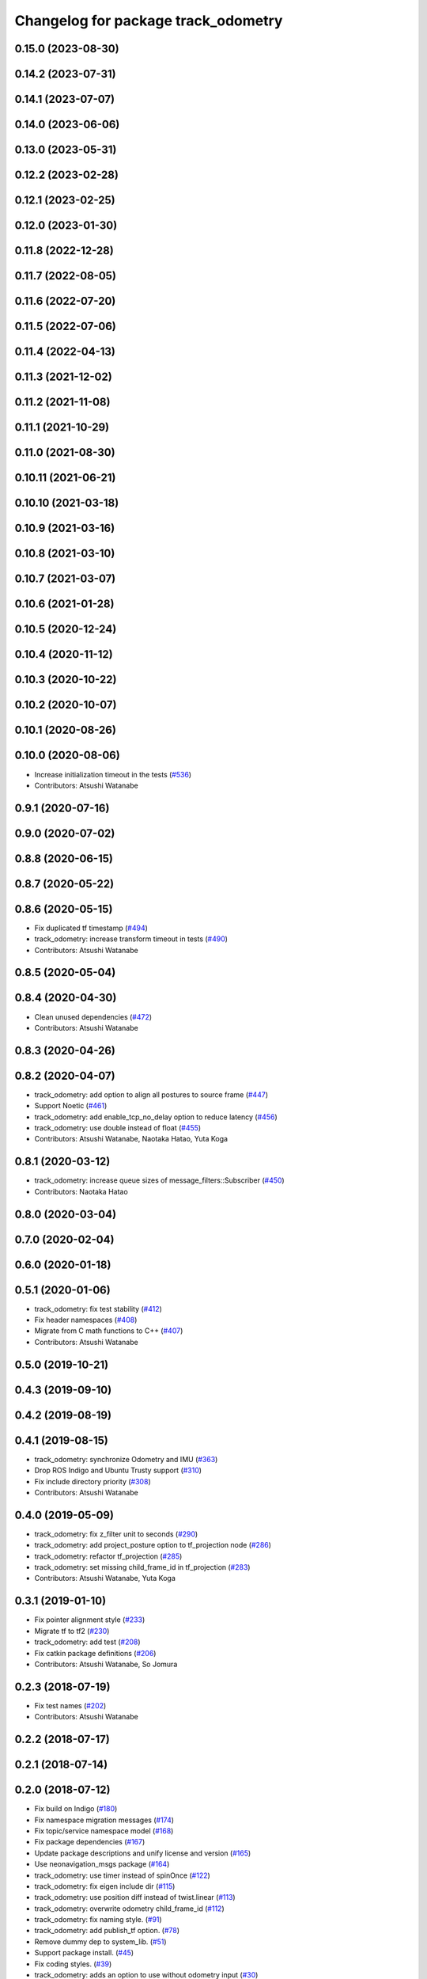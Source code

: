 ^^^^^^^^^^^^^^^^^^^^^^^^^^^^^^^^^^^^
Changelog for package track_odometry
^^^^^^^^^^^^^^^^^^^^^^^^^^^^^^^^^^^^

0.15.0 (2023-08-30)
-------------------

0.14.2 (2023-07-31)
-------------------

0.14.1 (2023-07-07)
-------------------

0.14.0 (2023-06-06)
-------------------

0.13.0 (2023-05-31)
-------------------

0.12.2 (2023-02-28)
-------------------

0.12.1 (2023-02-25)
-------------------

0.12.0 (2023-01-30)
-------------------

0.11.8 (2022-12-28)
-------------------

0.11.7 (2022-08-05)
-------------------

0.11.6 (2022-07-20)
-------------------

0.11.5 (2022-07-06)
-------------------

0.11.4 (2022-04-13)
-------------------

0.11.3 (2021-12-02)
-------------------

0.11.2 (2021-11-08)
-------------------

0.11.1 (2021-10-29)
-------------------

0.11.0 (2021-08-30)
-------------------

0.10.11 (2021-06-21)
--------------------

0.10.10 (2021-03-18)
--------------------

0.10.9 (2021-03-16)
-------------------

0.10.8 (2021-03-10)
-------------------

0.10.7 (2021-03-07)
-------------------

0.10.6 (2021-01-28)
-------------------

0.10.5 (2020-12-24)
-------------------

0.10.4 (2020-11-12)
-------------------

0.10.3 (2020-10-22)
-------------------

0.10.2 (2020-10-07)
-------------------

0.10.1 (2020-08-26)
-------------------

0.10.0 (2020-08-06)
-------------------
* Increase initialization timeout in the tests (`#536 <https://github.com/at-wat/neonavigation/issues/536>`_)
* Contributors: Atsushi Watanabe

0.9.1 (2020-07-16)
------------------

0.9.0 (2020-07-02)
------------------

0.8.8 (2020-06-15)
------------------

0.8.7 (2020-05-22)
------------------

0.8.6 (2020-05-15)
------------------
* Fix duplicated tf timestamp (`#494 <https://github.com/at-wat/neonavigation/issues/494>`_)
* track_odometry: increase transform timeout in tests (`#490 <https://github.com/at-wat/neonavigation/issues/490>`_)
* Contributors: Atsushi Watanabe

0.8.5 (2020-05-04)
------------------

0.8.4 (2020-04-30)
------------------
* Clean unused dependencies (`#472 <https://github.com/at-wat/neonavigation/issues/472>`_)
* Contributors: Atsushi Watanabe

0.8.3 (2020-04-26)
------------------

0.8.2 (2020-04-07)
------------------
* track_odometry: add option to align all postures to source frame (`#447 <https://github.com/at-wat/neonavigation/issues/447>`_)
* Support Noetic (`#461 <https://github.com/at-wat/neonavigation/issues/461>`_)
* track_odometry: add enable_tcp_no_delay option to reduce latency (`#456 <https://github.com/at-wat/neonavigation/issues/456>`_)
* track_odometry: use double instead of float (`#455 <https://github.com/at-wat/neonavigation/issues/455>`_)
* Contributors: Atsushi Watanabe, Naotaka Hatao, Yuta Koga

0.8.1 (2020-03-12)
------------------
* track_odometry: increase queue sizes of message_filters::Subscriber (`#450 <https://github.com/at-wat/neonavigation/issues/450>`_)
* Contributors: Naotaka Hatao

0.8.0 (2020-03-04)
------------------

0.7.0 (2020-02-04)
------------------

0.6.0 (2020-01-18)
------------------

0.5.1 (2020-01-06)
------------------
* track_odometry: fix test stability (`#412 <https://github.com/at-wat/neonavigation/issues/412>`_)
* Fix header namespaces (`#408 <https://github.com/at-wat/neonavigation/issues/408>`_)
* Migrate from C math functions to C++ (`#407 <https://github.com/at-wat/neonavigation/issues/407>`_)
* Contributors: Atsushi Watanabe

0.5.0 (2019-10-21)
------------------

0.4.3 (2019-09-10)
------------------

0.4.2 (2019-08-19)
------------------

0.4.1 (2019-08-15)
------------------
* track_odometry: synchronize Odometry and IMU (`#363 <https://github.com/at-wat/neonavigation/issues/363>`_)
* Drop ROS Indigo and Ubuntu Trusty support (`#310 <https://github.com/at-wat/neonavigation/issues/310>`_)
* Fix include directory priority (`#308 <https://github.com/at-wat/neonavigation/issues/308>`_)
* Contributors: Atsushi Watanabe

0.4.0 (2019-05-09)
------------------
* track_odometry: fix z_filter unit to seconds (`#290 <https://github.com/at-wat/neonavigation/issues/290>`_)
* track_odometry: add project_posture option to tf_projection node (`#286 <https://github.com/at-wat/neonavigation/issues/286>`_)
* track_odometry: refactor tf_projection (`#285 <https://github.com/at-wat/neonavigation/issues/285>`_)
* track_odometry: set missing child_frame_id in tf_projection (`#283 <https://github.com/at-wat/neonavigation/issues/283>`_)
* Contributors: Atsushi Watanabe, Yuta Koga

0.3.1 (2019-01-10)
------------------
* Fix pointer alignment style (`#233 <https://github.com/at-wat/neonavigation/issues/233>`_)
* Migrate tf to tf2 (`#230 <https://github.com/at-wat/neonavigation/issues/230>`_)
* track_odometry: add test (`#208 <https://github.com/at-wat/neonavigation/issues/208>`_)
* Fix catkin package definitions (`#206 <https://github.com/at-wat/neonavigation/issues/206>`_)
* Contributors: Atsushi Watanabe, So Jomura

0.2.3 (2018-07-19)
------------------
* Fix test names (`#202 <https://github.com/at-wat/neonavigation/issues/202>`_)
* Contributors: Atsushi Watanabe

0.2.2 (2018-07-17)
------------------

0.2.1 (2018-07-14)
------------------

0.2.0 (2018-07-12)
------------------
* Fix build on Indigo (`#180 <https://github.com/at-wat/neonavigation/issues/180>`_)
* Fix namespace migration messages (`#174 <https://github.com/at-wat/neonavigation/issues/174>`_)
* Fix topic/service namespace model (`#168 <https://github.com/at-wat/neonavigation/issues/168>`_)
* Fix package dependencies (`#167 <https://github.com/at-wat/neonavigation/issues/167>`_)
* Update package descriptions and unify license and version (`#165 <https://github.com/at-wat/neonavigation/issues/165>`_)
* Use neonavigation_msgs package (`#164 <https://github.com/at-wat/neonavigation/issues/164>`_)
* track_odometry: use timer instead of spinOnce (`#122 <https://github.com/at-wat/neonavigation/issues/122>`_)
* track_odometry: fix eigen include dir (`#115 <https://github.com/at-wat/neonavigation/issues/115>`_)
* track_odometry: use position diff instead of twist.linear (`#113 <https://github.com/at-wat/neonavigation/issues/113>`_)
* track_odometry: overwrite odometry child_frame_id (`#112 <https://github.com/at-wat/neonavigation/issues/112>`_)
* track_odometry: fix naming style. (`#91 <https://github.com/at-wat/neonavigation/issues/91>`_)
* track_odometry: add publish_tf option. (`#78 <https://github.com/at-wat/neonavigation/issues/78>`_)
* Remove dummy dep to system_lib. (`#51 <https://github.com/at-wat/neonavigation/issues/51>`_)
* Support package install. (`#45 <https://github.com/at-wat/neonavigation/issues/45>`_)
* Fix coding styles. (`#39 <https://github.com/at-wat/neonavigation/issues/39>`_)
* track_odometry: adds an option to use without odometry input (`#30 <https://github.com/at-wat/neonavigation/issues/30>`_)
* track_odometry: tf_projection: adds parameter to add tf timestamp offset (`#21 <https://github.com/at-wat/neonavigation/issues/21>`_)
* track_odometry: tf_projection: adds option to eliminate roll/pitch (`#20 <https://github.com/at-wat/neonavigation/issues/20>`_)
* track_odometry: refactors tf_projection test code (`#19 <https://github.com/at-wat/neonavigation/issues/19>`_)
* track_odometry: removes projected tf output and add tf_projection node (`#17 <https://github.com/at-wat/neonavigation/issues/17>`_)
* adds READMEs (`#11 <https://github.com/at-wat/neonavigation/issues/11>`_)
* track_odometry: suppresses warnings until receiving first message
* track_odometry: implements kalman filter (`#9 <https://github.com/at-wat/neonavigation/issues/9>`_)
* track_odometry: fixes delta time and buffering
* track_odometry: uses latest transform between imu and base_link
* Subtree-merge 'track_odometry' package
* Contributors: Atsushi Watanabe
